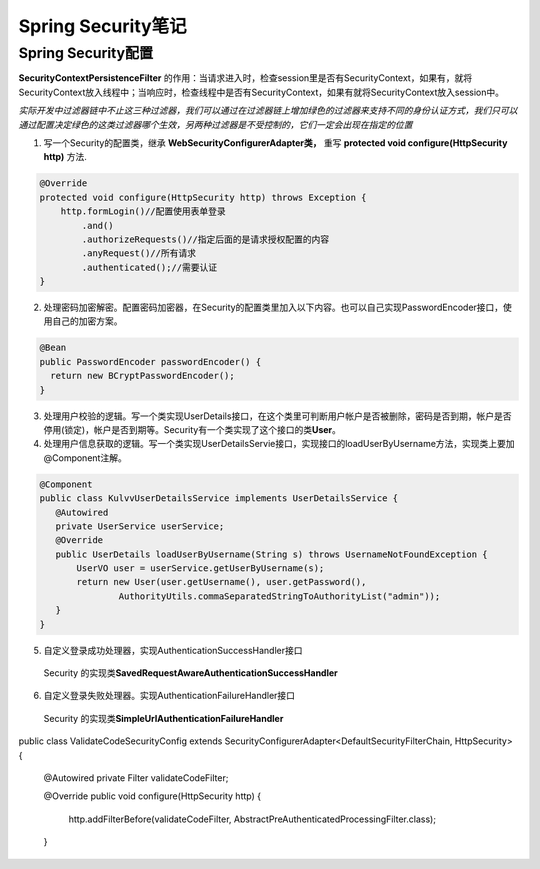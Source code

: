 *****************
Spring Security笔记
*****************
Spring Security配置
=================
.. image:: images/Security过滤器链.png
**SecurityContextPersistenceFilter** 的作用：当请求进入时，检查session里是否有SecurityContext，如果有，就将SecurityContext放入线程中；当响应时，检查线程中是否有SecurityContext，如果有就将SecurityContext放入session中。

*实际开发中过滤器链中不止这三种过滤器，我们可以通过在过滤器链上增加绿色的过滤器来支持不同的身份认证方式，我们只可以通过配置决定绿色的这类过滤器哪个生效，另两种过滤器是不受控制的，它们一定会出现在指定的位置*

1. 写一个Security的配置类，继承 **WebSecurityConfigurerAdapter类，** 重写 **protected void configure(HttpSecurity http)** 方法.

.. code:: java

    @Override
    protected void configure(HttpSecurity http) throws Exception {
        http.formLogin()//配置使用表单登录
            .and()
            .authorizeRequests()//指定后面的是请求授权配置的内容
            .anyRequest()//所有请求
            .authenticated();//需要认证
    } 

2. 处理密码加密解密。配置密码加密器，在Security的配置类里加入以下内容。也可以自己实现PasswordEncoder接口，使用自己的加密方案。

.. code:: java

 @Bean
 public PasswordEncoder passwordEncoder() {
   return new BCryptPasswordEncoder();
 }

3. 处理用户校验的逻辑。写一个类实现UserDetails接口，在这个类里可判断用户帐户是否被删除，密码是否到期，帐户是否停用(锁定)，帐户是否到期等。Security有一个类实现了这个接口的类\ **User**。
4. 处理用户信息获取的逻辑。写一个类实现UserDetailsServie接口，实现接口的loadUserByUsername方法，实现类上要加@Component注解。

.. code:: java

 @Component
 public class KulvvUserDetailsService implements UserDetailsService {
    @Autowired
    private UserService userService;
    @Override
    public UserDetails loadUserByUsername(String s) throws UsernameNotFoundException {
        UserVO user = userService.getUserByUsername(s);
        return new User(user.getUsername(), user.getPassword(),
                AuthorityUtils.commaSeparatedStringToAuthorityList("admin"));
    }
 }

5. 自定义登录成功处理器，实现AuthenticationSuccessHandler接口
 Security 的实现类\ **SavedRequestAwareAuthenticationSuccessHandler**
6. 自定义登录失败处理器。实现AuthenticationFailureHandler接口
 Security 的实现类\ **SimpleUrlAuthenticationFailureHandler**
public class ValidateCodeSecurityConfig extends SecurityConfigurerAdapter<DefaultSecurityFilterChain, HttpSecurity> {

    @Autowired
    private Filter validateCodeFilter;

    @Override
    public void configure(HttpSecurity http) {
        http.addFilterBefore(validateCodeFilter, AbstractPreAuthenticatedProcessingFilter.class);
    }
